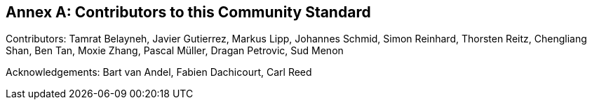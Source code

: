 [appendix]
:appendix-caption: Annex
== Contributors to this Community Standard

Contributors: Tamrat Belayneh, Javier Gutierrez, Markus Lipp, Johannes Schmid, Simon Reinhard, Thorsten Reitz, Chengliang Shan, Ben Tan, Moxie Zhang, Pascal Müller, Dragan Petrovic, Sud Menon

Acknowledgements: Bart van Andel, Fabien Dachicourt, Carl Reed

